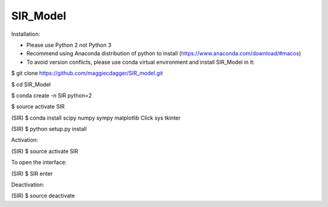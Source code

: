 ======
SIR_Model
======

Installation:

* Please use Python 2 not Python 3
* Recommend using Anaconda distribution of python to install (https://www.anaconda.com/download/#macos)
* To avoid version conflicts, please use conda virtual environment and install SIR_Model in it: 

$ git clone https://github.com/maggiecdagger/SIR_model.git

$ cd SIR_Model

$ conda create -n SIR python=2

$ source activate SIR

(SIR) $ conda install scipy numpy sympy matplotlib Click sys tkinter

(SIR) $ python setup.py install


Activation:

(SIR) $ source activate SIR


To open the interface:

(SIR) $ SIR enter


Deactivation:

(SIR) $ source deactivate
